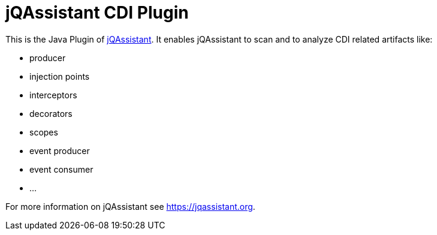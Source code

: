 = jQAssistant CDI Plugin

This is the Java Plugin of https://jqassistant.org[jQAssistant^].
It enables jQAssistant to scan and to analyze CDI related
artifacts like:

- producer
- injection points
- interceptors
- decorators
- scopes
- event producer
- event consumer
- ...

For more information on jQAssistant see https://jqassistant.org[^].
